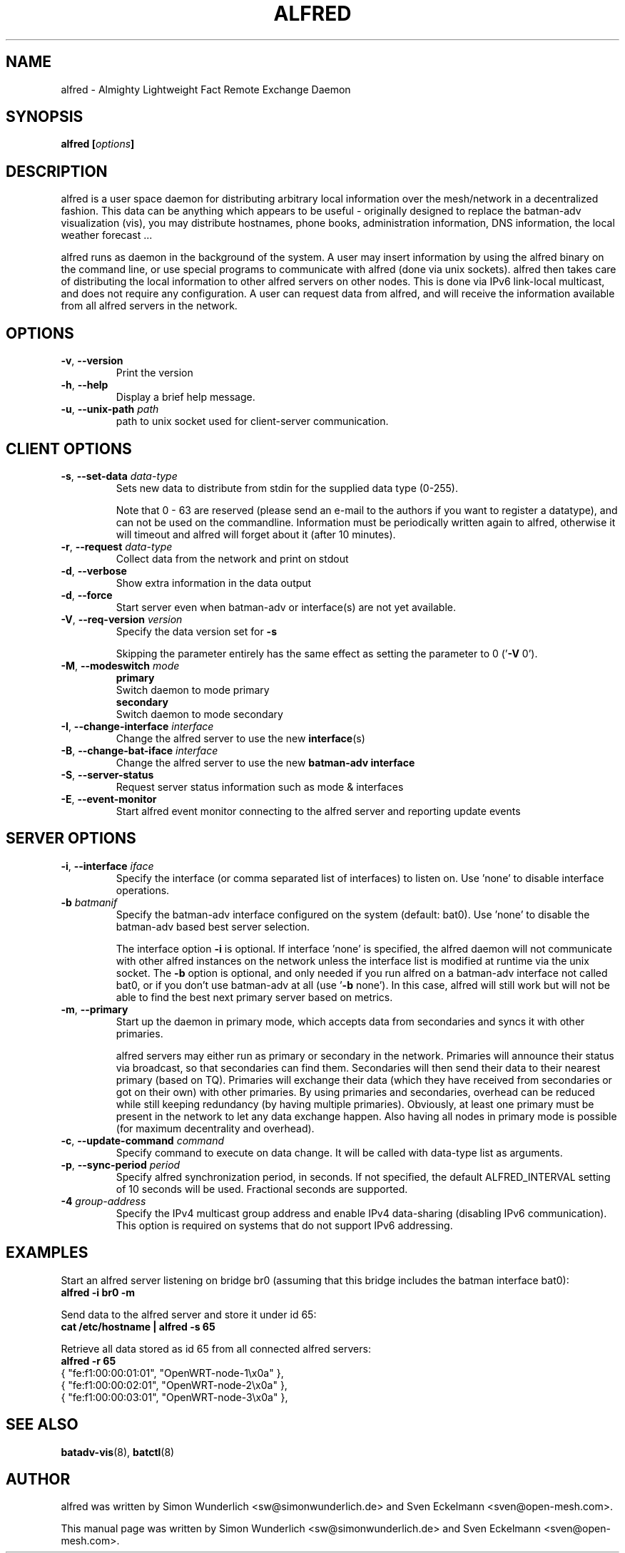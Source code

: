 .\" SPDX-License-Identifier: GPL-2.0
.\" License-Filename: LICENSES/preferred/GPL-2.0
.\"                                      Hey, EMACS: -*- nroff -*-
.\" First parameter, NAME, should be all caps
.\" Second parameter, SECTION, should be 1-8, maybe w/ subsection
.\" other parameters are allowed: see man(7), man(1)
.TH "ALFRED" "8" "Sep 21, 2013" "Linux" "Almighty Lightweight Fact Remote Exchange Daemon"
.\" Please adjust this date whenever revising the manpage.
.\"
.\" Some roff macros, for reference:
.\" .nh        disable hyphenation
.\" .hy        enable hyphenation
.\" .ad l      left justify
.\" .ad b      justify to both left and right margins
.\" .nf        disable filling
.\" .fi        enable filling
.\" .br        insert line break
.\" .sp <n>    insert n+1 empty lines
.\" for manpage-specific macros, see man(7)
.\" --------------------------------------------------------------------------
.\" Process this file with
.\" groff -man alfred.8 -Tutf8
.\" Retrieve format warnings with
.\" man --warnings alfred.8 > /dev/null
.\" --------------------------------------------------------------------------
.ad l
.SH NAME
alfred \- Almighty Lightweight Fact Remote Exchange Daemon
.SH SYNOPSIS
.B alfred [\fIoptions\fP]
.br
.SH DESCRIPTION
alfred is a user space daemon for distributing arbitrary local information over
the mesh/network in a decentralized fashion. This data can be anything which
appears to be useful - originally designed to replace the batman-adv
visualization (vis), you may distribute hostnames, phone books, administration
information, DNS information, the local weather forecast ...
.PP
alfred runs as daemon in the background of the system. A user may insert
information by using the alfred binary on the command line, or use special
programs to communicate with alfred (done via unix sockets). alfred then takes
care of distributing the local information to other alfred servers on other
nodes. This is done via IPv6 link-local multicast, and does not require any
configuration. A user can request data from alfred, and will receive the
information available from all alfred servers in the network.
.PP
.PP
.SH OPTIONS
.TP
\fB\-v\fP, \fB\-\-version\fP
Print the version
.TP
\fB\-h\fP, \fB\-\-help\fP
Display a brief help message.
.TP
\fB\-u\fP, \fB\-\-unix-path\fP \fIpath\fP
path to unix socket used for client-server communication.
.
.SH CLIENT OPTIONS
.TP
\fB\-s\fP, \fB\-\-set\-data\fP \fIdata\-type\fP
Sets new data to distribute from stdin for the supplied data type (0\-255).

Note that 0 - 63 are reserved (please send an e-mail to the authors if you want
to register a datatype), and can not be used on the commandline. Information
must be periodically written again to alfred, otherwise it will timeout and
alfred will forget about it (after 10 minutes).
.TP
\fB\-r\fP, \fB\-\-request\fP \fIdata\-type\fP
Collect data from the network and print on stdout
.TP
\fB\-d\fP, \fB\-\-verbose\fP
Show extra information in the data output
.TP
\fB\-d\fP, \fB\-\-force\fP
Start server even when batman-adv or interface(s) are not yet available.
.TP
\fB\-V\fP, \fB\-\-req\-version\fP \fIversion\fP
Specify the data version set for \fB\-s\fP

Skipping the parameter entirely has the same effect as setting the parameter
to 0 ('\fB\-V\fP 0').
.TP
\fB\-M\fP, \fB\-\-modeswitch\fP \fImode\fP
.nf
\fBprimary\fP
    Switch daemon to mode primary
\fBsecondary\fP
    Switch daemon to mode secondary
.fi
.TP
\fB\-I\fP, \fB\-\-change\-interface\fP \fIinterface\fP
Change the alfred server to use the new \fBinterface\fP(s)
.TP
\fB\-B\fP, \fB\-\-change\-bat\-iface\fP \fIinterface\fP
Change the alfred server to use the new \fBbatman-adv interface\fP
.TP
\fB\-S\fP, \fB\-\-server\-status\fP
Request server status information such as mode & interfaces\fP
.TP
\fB\-E\fP, \fB\-\-event\-monitor\fP
Start alfred event monitor connecting to the alfred server and reporting update events\fP
.
.SH SERVER OPTIONS
.TP
\fB\-i\fP, \fB\-\-interface\fP \fIiface\fP
Specify the interface (or comma separated list of interfaces) to listen on.
Use 'none' to disable interface operations.
.TP
\fB\-b\fP \fIbatmanif\fP
Specify the batman-adv interface configured on the system (default: bat0).
Use 'none' to disable the batman-adv based best server selection.

The interface option \fB\-i\fP is optional. If interface 'none' is specified, the
alfred daemon will not communicate with other alfred instances on the
network unless the interface list is modified at runtime via the unix socket.
The \fB\-b\fP option is optional, and only needed if you run alfred on a
batman-adv interface not called bat0, or if you don't use batman-adv at all
(use '\fB\-b\fP none'). In this case, alfred will still work but will not be
able to find the best next primary server based on metrics.
.TP
\fB\-m\fP, \fB\-\-primary\fP
Start up the daemon in primary mode, which accepts data from secondaries and
syncs it with other primaries.

alfred servers may either run as primary or secondary in the network. Primaries
will announce their status via broadcast, so that secondaries can find them.
Secondaries will then send their data to their nearest primary (based on TQ).
Primaries will exchange their data (which they have received from secondaries or
got on their own) with other primaries. By using primaries and secondaries,
overhead can be reduced while still keeping redundancy (by having multiple
primaries). Obviously, at least one primary must be present in the network to
let any data exchange happen. Also having all nodes in primary mode is possible
(for maximum decentrality and overhead).
.TP
\fB\-c\fP, \fB\-\-update-command\fP \fIcommand\fP
Specify command to execute on data change. It will be called with data-type list
as arguments.
.TP
\fB\-p\fP, \fB\-\-sync-period\fP \fIperiod\fP
Specify alfred synchronization period, in seconds. If not specified, the default
ALFRED_INTERVAL setting of 10 seconds will be used. Fractional seconds are
supported.
.TP
\fB\-4 \fIgroup-address\fP \fP
Specify the IPv4 multicast group address and enable IPv4 data-sharing (disabling
IPv6 communication). This option is required on systems that do not support IPv6
addressing.
.
.SH EXAMPLES
Start an alfred server listening on bridge br0 (assuming that this bridge
includes the batman interface bat0):
.br
\fB     alfred \-i br0 \-m\fP
.br

Send data to the alfred server and store it under id 65:
.br
\fB     cat /etc/hostname | alfred -s 65\fP

Retrieve all data stored as id 65 from all connected alfred servers:
.br
\fB     alfred -r 65\fP
.nf
     { "fe:f1:00:00:01:01", "OpenWRT\-node\-1\\x0a" },
     { "fe:f1:00:00:02:01", "OpenWRT\-node\-2\\x0a" },
     { "fe:f1:00:00:03:01", "OpenWRT\-node\-3\\x0a" },
.fi
.br
.
.SH SEE ALSO
.BR batadv-vis (8),
.BR batctl (8)
.SH AUTHOR
alfred was written by Simon Wunderlich <sw@simonwunderlich.de> and Sven Eckelmann <sven@open-mesh.com>.
.PP
This manual page was written by Simon Wunderlich <sw@simonwunderlich.de> and Sven Eckelmann <sven@open-mesh.com>.
